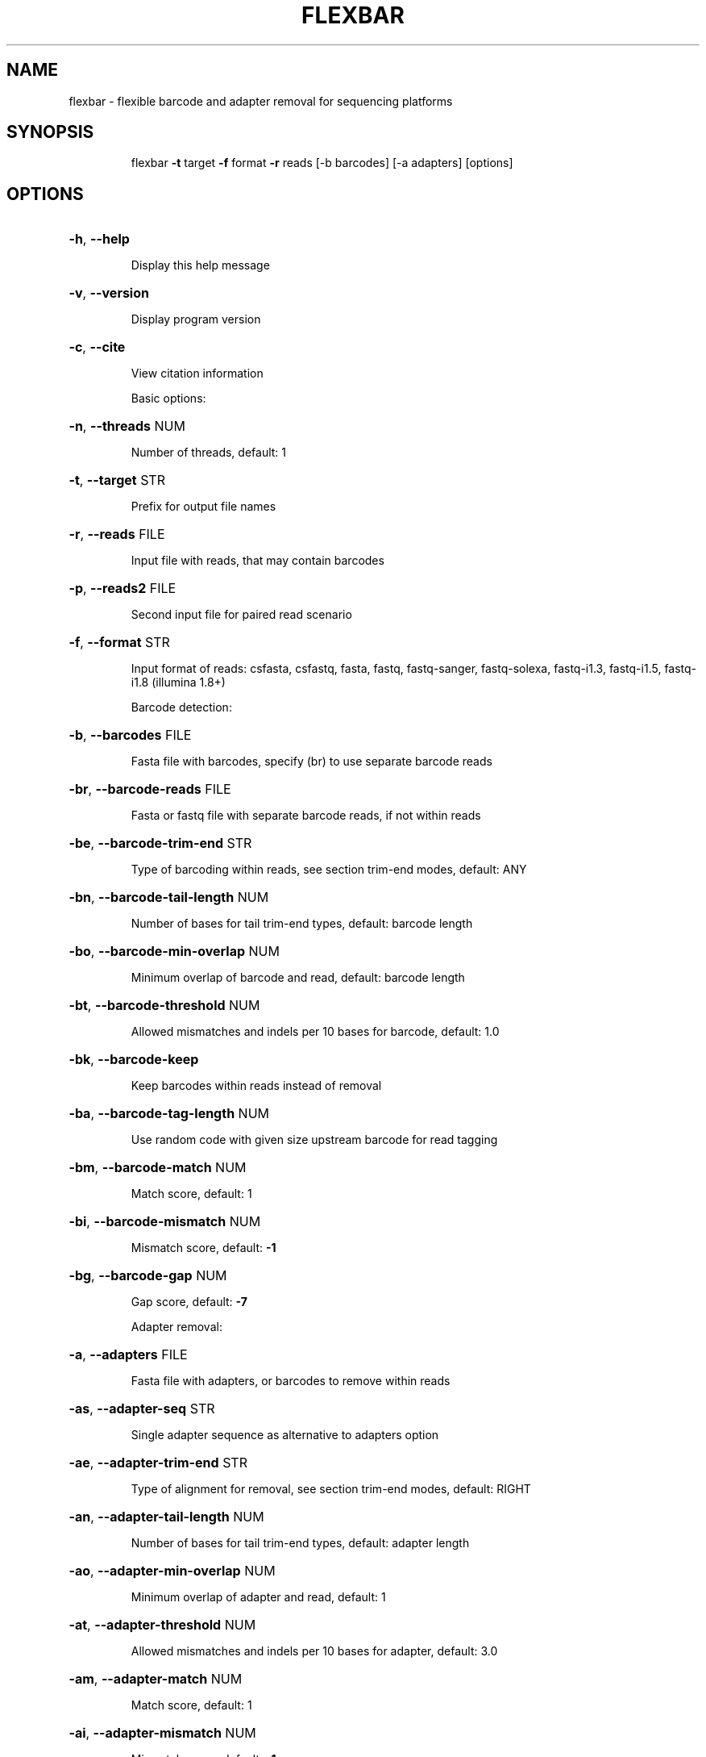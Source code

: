 .\" DO NOT MODIFY THIS FILE!  It was generated by help2man 1.40.10.
.TH FLEXBAR "1" "February 2013" "flexbar version 2.32" "User Commands"
.SH NAME
flexbar \- flexible barcode and adapter removal for sequencing platforms
.SH SYNOPSIS
.IP
flexbar \fB\-t\fR target \fB\-f\fR format \fB\-r\fR
reads [\-b barcodes] [\-a adapters]
[options]
.PP
.SH OPTIONS
.HP
\fB\-h\fR, \fB\-\-help\fR
.IP
Display this help message
.HP
\fB\-v\fR, \fB\-\-version\fR
.IP
Display program version
.HP
\fB\-c\fR, \fB\-\-cite\fR
.IP
View citation information
.IP
Basic options:
.HP
\fB\-n\fR, \fB\-\-threads\fR NUM
.IP
Number of threads, default:
1
.HP
\fB\-t\fR, \fB\-\-target\fR STR
.IP
Prefix for output file names
.HP
\fB\-r\fR, \fB\-\-reads\fR FILE
.IP
Input file with reads, that
may contain barcodes
.HP
\fB\-p\fR, \fB\-\-reads2\fR FILE
.IP
Second input file for paired
read scenario
.HP
\fB\-f\fR, \fB\-\-format\fR STR
.IP
Input format of reads:
csfasta, csfastq, fasta,
fastq, fastq\-sanger,
fastq\-solexa, fastq\-i1.3,
fastq\-i1.5, fastq\-i1.8
(illumina 1.8+)
.IP
Barcode detection:
.HP
\fB\-b\fR, \fB\-\-barcodes\fR FILE
.IP
Fasta file with barcodes,
specify (br) to use separate
barcode reads
.HP
\fB\-br\fR, \fB\-\-barcode\-reads\fR FILE
.IP
Fasta or fastq file with
separate barcode reads, if
not within reads
.HP
\fB\-be\fR, \fB\-\-barcode\-trim\-end\fR STR
.IP
Type of barcoding within
reads, see section trim\-end
modes, default: ANY
.HP
\fB\-bn\fR, \fB\-\-barcode\-tail\-length\fR NUM
.IP
Number of bases for tail
trim\-end types, default:
barcode length
.HP
\fB\-bo\fR, \fB\-\-barcode\-min\-overlap\fR NUM
.IP
Minimum overlap of barcode
and read, default: barcode
length
.HP
\fB\-bt\fR, \fB\-\-barcode\-threshold\fR NUM
.IP
Allowed mismatches and
indels per 10 bases for
barcode, default: 1.0
.HP
\fB\-bk\fR, \fB\-\-barcode\-keep\fR
.IP
Keep barcodes within reads
instead of removal
.HP
\fB\-ba\fR, \fB\-\-barcode\-tag\-length\fR NUM
.IP
Use random code with given
size upstream barcode for
read tagging
.HP
\fB\-bm\fR, \fB\-\-barcode\-match\fR NUM
.IP
Match score, default: 1
.HP
\fB\-bi\fR, \fB\-\-barcode\-mismatch\fR NUM
.IP
Mismatch score, default: \fB\-1\fR
.HP
\fB\-bg\fR, \fB\-\-barcode\-gap\fR NUM
.IP
Gap score, default: \fB\-7\fR
.IP
Adapter removal:
.HP
\fB\-a\fR, \fB\-\-adapters\fR FILE
.IP
Fasta file with adapters, or
barcodes to remove within
reads
.HP
\fB\-as\fR, \fB\-\-adapter\-seq\fR STR
.IP
Single adapter sequence as
alternative to adapters
option
.HP
\fB\-ae\fR, \fB\-\-adapter\-trim\-end\fR STR
.IP
Type of alignment for
removal, see section
trim\-end modes, default:
RIGHT
.HP
\fB\-an\fR, \fB\-\-adapter\-tail\-length\fR NUM
.IP
Number of bases for tail
trim\-end types, default:
adapter length
.HP
\fB\-ao\fR, \fB\-\-adapter\-min\-overlap\fR NUM
.IP
Minimum overlap of adapter
and read, default: 1
.HP
\fB\-at\fR, \fB\-\-adapter\-threshold\fR NUM
.IP
Allowed mismatches and
indels per 10 bases for
adapter, default: 3.0
.HP
\fB\-am\fR, \fB\-\-adapter\-match\fR NUM
.IP
Match score, default: 1
.HP
\fB\-ai\fR, \fB\-\-adapter\-mismatch\fR NUM
.IP
Mismatch score, default: \fB\-1\fR
.HP
\fB\-ag\fR, \fB\-\-adapter\-gap\fR NUM
.IP
Gap score, default: \fB\-7\fR
.IP
Filtering and trimming:
.HP
\fB\-u\fR, \fB\-\-max\-uncalled\fR NUM
.IP
Allowed uncalled bases (N or
\&.) in reads, default: 0
.HP
\fB\-x\fR, \fB\-\-pre\-trim\-left\fR NUM
.IP
Trim specified number of
bases on 5' end of reads
before detection
.HP
\fB\-y\fR, \fB\-\-pre\-trim\-right\fR NUM
.IP
Trim specified number of
bases on 3' end of reads
before detection
.HP
\fB\-q\fR, \fB\-\-pre\-trim\-phred\fR NUM
.IP
Trim 3' end until specified
or higher quality reached,
precise fastq format
.HP
\fB\-z\fR, \fB\-\-post\-trim\-length\fR NUM
.IP
Trim to specified read
length from 3' end after
removal
.HP
\fB\-m\fR, \fB\-\-min\-readlength\fR NUM
.IP
Minimum read length to
remain after removal,
default: 18
.IP
Logging and tagging:
.HP
\fB\-l\fR, \fB\-\-log\-level\fR STR
.IP
Print alignments for all or
modified reads. One of ALL,
MOD, and TAB
.HP
\fB\-s\fR, \fB\-\-single\-reads\fR
.IP
Output single reads of
patially too short paired
reads
.HP
\fB\-d\fR, \fB\-\-length\-dist\fR
.IP
Write length distribution
for read output files
.HP
\fB\-o\fR, \fB\-\-fasta\-output\fR
.IP
Prefer non\-quality formats
fasta and csfasta for output
.HP
\fB\-e\fR, \fB\-\-number\-tags\fR
.IP
Replace read tags by
ascending number to save
space
.HP
\fB\-g\fR, \fB\-\-removal\-tags\fR
.IP
Tag reads that are subject
to adapter or barcode
removal
.IP
Trim\-end modes:
.IP
ANY: longer part of read remains
LEFT: align <= read end, right
part remains
RIGHT: align >= read start, left
part remains
LEFT_TAIL: consider first n bases
of reads in alignment
RIGHT_TAIL: use only last n bases,
see tail\-length options
.PP
.SH EXAMPLES
.IP
flexbar \fB\-t\fR target \fB\-f\fR fastq\-i1.3 \fB\-r\fR
reads.fastq \fB\-b\fR bar.fasta \fB\-a\fR
adap.fasta
.IP
flexbar \fB\-t\fR target \fB\-f\fR csfastq \fB\-r\fR
reads.csfastq \fB\-a\fR adapters.fasta
\fB\-ae\fR LEFT
.PP
Further documentation on: flexbar.sourceforge.net
